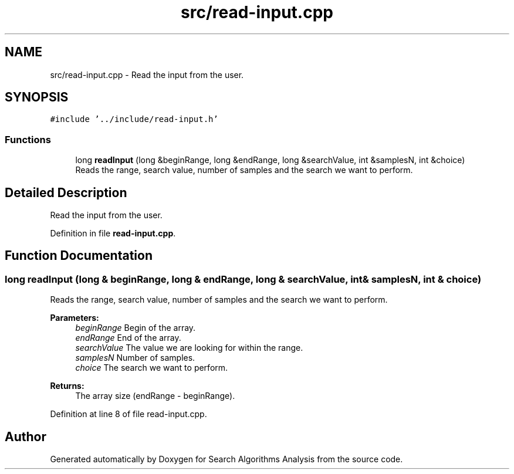 .TH "src/read-input.cpp" 3 "Fri Mar 15 2019" "Version 0.1" "Search Algorithms Analysis" \" -*- nroff -*-
.ad l
.nh
.SH NAME
src/read-input.cpp \- Read the input from the user\&.  

.SH SYNOPSIS
.br
.PP
\fC#include '\&.\&./include/read\-input\&.h'\fP
.br

.SS "Functions"

.in +1c
.ti -1c
.RI "long \fBreadInput\fP (long &beginRange, long &endRange, long &searchValue, int &samplesN, int &choice)"
.br
.RI "Reads the range, search value, number of samples and the search we want to perform\&. "
.in -1c
.SH "Detailed Description"
.PP 
Read the input from the user\&. 


.PP
Definition in file \fBread\-input\&.cpp\fP\&.
.SH "Function Documentation"
.PP 
.SS "long readInput (long & beginRange, long & endRange, long & searchValue, int & samplesN, int & choice)"

.PP
Reads the range, search value, number of samples and the search we want to perform\&. 
.PP
\fBParameters:\fP
.RS 4
\fIbeginRange\fP Begin of the array\&. 
.br
\fIendRange\fP End of the array\&. 
.br
\fIsearchValue\fP The value we are looking for within the range\&. 
.br
\fIsamplesN\fP Number of samples\&. 
.br
\fIchoice\fP The search we want to perform\&. 
.RE
.PP
\fBReturns:\fP
.RS 4
The array size (endRange - beginRange)\&. 
.RE
.PP

.PP
Definition at line 8 of file read\-input\&.cpp\&.
.SH "Author"
.PP 
Generated automatically by Doxygen for Search Algorithms Analysis from the source code\&.
